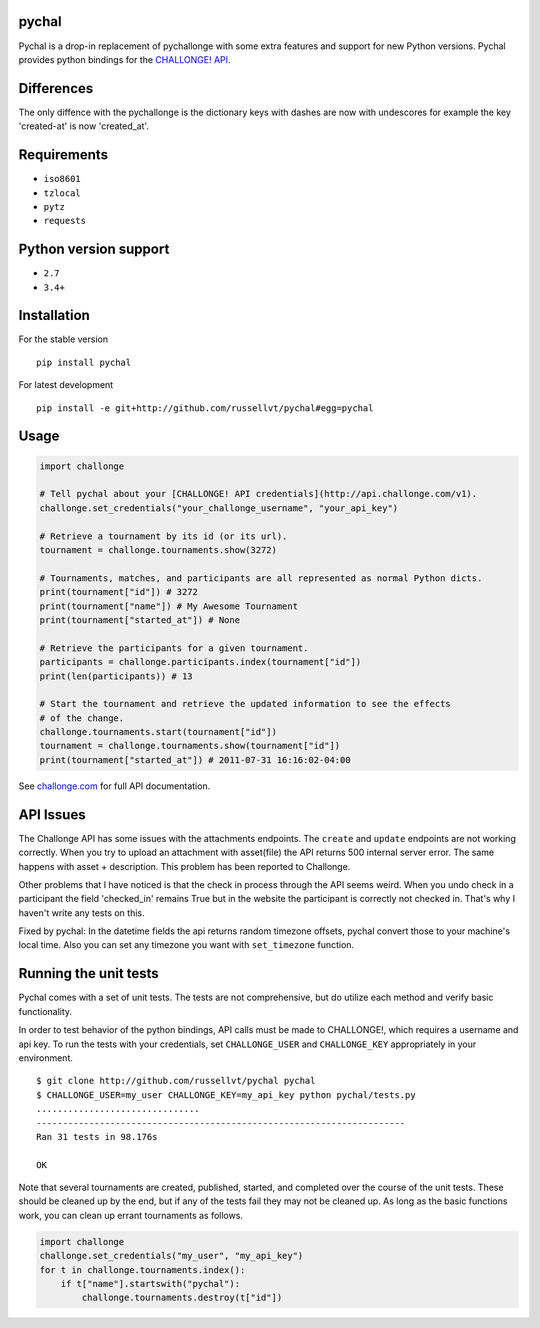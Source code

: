 pychal
===========

.. image:: https://img.shields.io/travis/russellvt/pychal.svg
   :target: https://travis-ci.org/russellvt/pychal

Pychal is a drop-in replacement of pychallonge
with some extra features and support for new Python versions.
Pychal provides python bindings for the
`CHALLONGE! <http://challonge.com>`__
`API <http://api.challonge.com/v1>`__.



Differences
===========
The only diffence with the pychallonge is the
dictionary keys with dashes are now with undescores
for example the key 'created-at' is now 'created_at'.

Requirements
============

-  ``iso8601``
-  ``tzlocal``
-  ``pytz``
-  ``requests``

Python version support
======================

-  ``2.7``
-  ``3.4+``

Installation
============

For the stable version

::

    pip install pychal

For latest development

::

    pip install -e git+http://github.com/russellvt/pychal#egg=pychal

Usage
=====

.. code:: python

    import challonge

    # Tell pychal about your [CHALLONGE! API credentials](http://api.challonge.com/v1).
    challonge.set_credentials("your_challonge_username", "your_api_key")

    # Retrieve a tournament by its id (or its url).
    tournament = challonge.tournaments.show(3272)

    # Tournaments, matches, and participants are all represented as normal Python dicts.
    print(tournament["id"]) # 3272
    print(tournament["name"]) # My Awesome Tournament
    print(tournament["started_at"]) # None

    # Retrieve the participants for a given tournament.
    participants = challonge.participants.index(tournament["id"])
    print(len(participants)) # 13

    # Start the tournament and retrieve the updated information to see the effects
    # of the change.
    challonge.tournaments.start(tournament["id"])
    tournament = challonge.tournaments.show(tournament["id"])
    print(tournament["started_at"]) # 2011-07-31 16:16:02-04:00

See `challonge.com <http://api.challonge.com/v1>`__ for full API
documentation.

API Issues
==========

The Challonge API has some issues with the attachments endpoints. The
``create`` and ``update`` endpoints are not working correctly. When you
try to upload an attachment with asset(file) the API returns 500
internal server error. The same happens with asset + description.
This problem has been reported to Challonge.

Other problems that I have noticed is that the check in process through
the API seems weird. When you undo check in a participant the field
'checked_in' remains True but in the website the participant is correctly
not checked in. That's why I haven't write any tests on this.

Fixed by pychal: In the datetime fields the api returns
random timezone offsets, pychal convert those
to your machine's local time. Also you can set any timezone
you want with ``set_timezone`` function.

Running the unit tests
======================

Pychal comes with a set of unit tests. The tests are not
comprehensive, but do utilize each method and verify basic
functionality.

In order to test behavior of the python bindings, API calls must be made
to CHALLONGE!, which requires a username and api key. To run the tests
with your credentials, set ``CHALLONGE_USER`` and ``CHALLONGE_KEY``
appropriately in your environment.

::

    $ git clone http://github.com/russellvt/pychal pychal
    $ CHALLONGE_USER=my_user CHALLONGE_KEY=my_api_key python pychal/tests.py
    ...............................
    ----------------------------------------------------------------------
    Ran 31 tests in 98.176s

    OK

Note that several tournaments are created, published, started, and
completed over the course of the unit tests. These should be cleaned up
by the end, but if any of the tests fail they may not be cleaned up. As
long as the basic functions work, you can clean up errant tournaments as
follows.

.. code:: python

       import challonge
       challonge.set_credentials("my_user", "my_api_key")
       for t in challonge.tournaments.index():
           if t["name"].startswith("pychal"):
               challonge.tournaments.destroy(t["id"])
